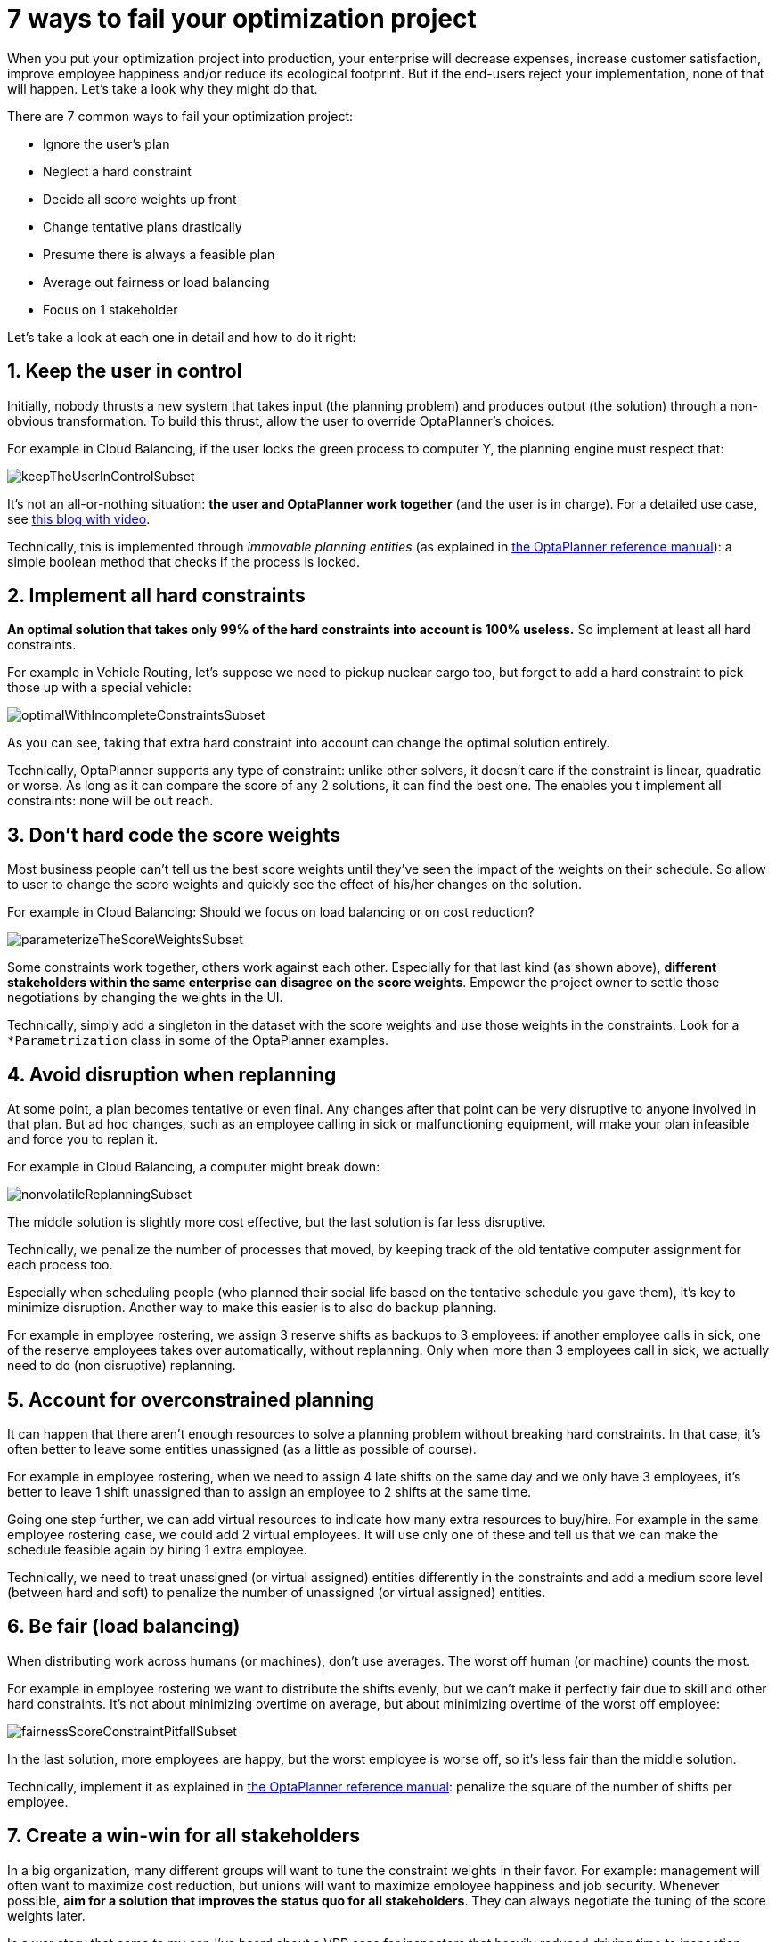 = 7 ways to fail your optimization project
:page-interpolate: true
:awestruct-author: ge0ffrey
:awestruct-layout: blogPostBase
:awestruct-tags: [insight, feature, howto]

When you put your optimization project into production,
your enterprise will decrease expenses, increase customer satisfaction,
improve employee happiness and/or reduce its ecological footprint.
But if the end-users reject your implementation, none of that will happen.
Let's take a look why they might do that.

There are 7 common ways to fail your optimization project:

* Ignore the user's plan

* Neglect a hard constraint

* Decide all score weights up front

* Change tentative plans drastically

* Presume there is always a feasible plan

* Average out fairness or load balancing

* Focus on 1 stakeholder

Let's take a look at each one in detail and how to do it right:


== 1. Keep the user in control

Initially, nobody thrusts a new system that takes input (the planning problem) and produces output (the solution)
through a non-obvious transformation.
To build this thrust, allow the user to override OptaPlanner's choices.

For example in Cloud Balancing, if the user locks the green process to computer Y,
the planning engine must respect that:

image::keepTheUserInControlSubset.png[]

It's not an all-or-nothing situation: *the user and OptaPlanner work together*
(and the user is in charge). For a detailed use case, see http://www.optaplanner.org/blog/2013/10/11/WillSkynetControlOurSchedule.html[this blog with video].

Technically, this is implemented through _immovable planning entities_ (as explained in http://www.optaplanner.org/learn/documentation.html[the OptaPlanner reference manual]):
a simple boolean method that checks if the process is locked.


== 2. Implement all hard constraints

*An optimal solution that takes only 99% of the hard constraints into account is 100% useless.*
So implement at least all hard constraints.

For example in Vehicle Routing, let's suppose we need to pickup nuclear cargo too,
but forget to add a hard constraint to pick those up with a special vehicle:

image::optimalWithIncompleteConstraintsSubset.png[]

As you can see, taking that extra hard constraint into account can change the optimal solution entirely.

Technically, OptaPlanner supports any type of constraint: unlike other solvers, it doesn't care if the constraint is linear, quadratic or worse.
As long as it can compare the score of any 2 solutions, it can find the best one.
The enables you t implement all constraints: none will be out reach.


== 3. Don't hard code the score weights

Most business people can't tell us the best score weights until they've seen the impact of the weights on their schedule.
So allow to user to change the score weights and quickly see the effect of his/her changes on the solution.

For example in Cloud Balancing: Should we focus on load balancing or on cost reduction?

image::parameterizeTheScoreWeightsSubset.png[]

Some constraints work together, others work against each other.
Especially for that last kind (as shown above), *different stakeholders within the same enterprise can disagree on the score weights*.
Empower the project owner to settle those negotiations by changing the weights in the UI.

Technically, simply add a singleton in the dataset with the score weights and use those weights in the constraints.
Look for a `*Parametrization` class in some of the OptaPlanner examples.


== 4. Avoid disruption when replanning

At some point, a plan becomes tentative or even final.
Any changes after that point can be very disruptive to anyone involved in that plan.
But ad hoc changes, such as an employee calling in sick or malfunctioning equipment,
will make your plan infeasible and force you to replan it.

For example in Cloud Balancing, a computer might break down:

image::nonvolatileReplanningSubset.png[]

The middle solution is slightly more cost effective, but the last solution is far less disruptive.

Technically, we penalize the number of processes that moved,
by keeping track of the old tentative computer assignment for each process too.

Especially when scheduling people (who planned their social life based on the tentative schedule you gave them),
it's key to minimize disruption. Another way to make this easier is to also do backup planning.

For example in employee rostering, we assign 3 reserve shifts as backups to 3 employees:
if another employee calls in sick, one of the reserve employees takes over automatically,
without replanning. Only when more than 3 employees call in sick, we actually need to do (non disruptive) replanning.


== 5. Account for overconstrained planning

It can happen that there aren't enough resources to solve a planning problem without breaking hard constraints.
In that case, it's often better to leave some entities unassigned (as a little as possible of course).

For example in employee rostering, when we need to assign 4 late shifts on the same day and we only have 3 employees,
it's better to leave 1 shift unassigned than to assign an employee to 2 shifts at the same time.

Going one step further, we can add virtual resources to indicate how many extra resources to buy/hire.
For example in the same employee rostering case, we could add 2 virtual employees. It will use only one of these
and tell us that we can make the schedule feasible again by hiring 1 extra employee.

Technically, we need to treat unassigned (or virtual assigned) entities differently in the constraints
and add a medium score level (between hard and soft) to penalize the number of unassigned (or virtual assigned) entities.


== 6. Be fair (load balancing)

When distributing work across humans (or machines), don't use averages.
The worst off human (or machine) counts the most.

For example in employee rostering we want to distribute the shifts evenly,
but we can't make it perfectly fair due to skill and other hard constraints.
It's not about minimizing overtime on average,
but about minimizing overtime of the worst off employee:

image::fairnessScoreConstraintPitfallSubset.png[]

In the last solution, more employees are happy, but the worst employee is worse off, so it's less fair than the middle solution.

Technically, implement it as explained in http://www.optaplanner.org/learn/documentation.html[the OptaPlanner reference manual]:
penalize the square of the number of shifts per employee.


== 7. Create a win-win for all stakeholders

In a big organization, many different groups will want to tune the constraint weights in their favor.
For example: management will often want to maximize cost reduction,
but unions will want to maximize employee happiness and job security.
Whenever possible, *aim for a solution that improves the status quo for all stakeholders*.
They can always negotiate the tuning of the score weights later.

In a war story that came to my ear, I've heard about a VRP case for inspectors
that heavily reduced driving time to inspection sites, allowing the same work to be done in less time.
*Because the prototype focused only on using less inspectors, the unions shot it down.*
If instead the prototype had focused on increasing inspection time,
it would have increased inspection quality, reduced worker stress, lowered fuel expenses
and decreased the need for new hires. That's far more acceptable to all stakeholders.


== Conclusion

Project success doesn't depend on solution quality alone. There are a lot of factors that can make or break a project.
In this article I highlighted some of the more social ones.
Luckily, you can handle these additional requirements with http://www.optaplanner.org/[OptaPlanner] too.
Don't let them catch off guard!
